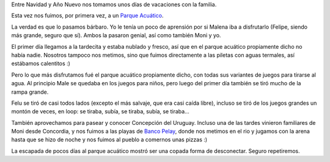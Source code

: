 .. title: Parque Acuático
.. date: 2017-01-11 03:32:54
.. tags: vacaciones, familia, Entre Rios

Entre Navidad y Año Nuevo nos tomamos unos días de vacaciones con la familia.

Esta vez nos fuimos, por primera vez, a un `Parque Acuático <http://www.termasconcepcion.com/>`_.

La verdad es que lo pasamos bárbaro. Yo le tenía un poco de aprensión por si Malena iba a disfrutarlo (Felipe, siendo más grande, seguro que sí). Ambos la pasaron genial, así como también Moni y yo.

.. image:: http://www.taniquetil.com.ar/facundo/imgs/parqueacuat-monimalena.jpeg
    :alt: Moni y Male disfrutando

El primer día llegamos a la tardecita y estaba nublado y fresco, así que en el parque acuático propiamente dicho no había nadie. Nosotros tampoco nos metimos, sino que fuimos directamente a las piletas con aguas termales, así estábamos calentitos :)

.. image:: http://www.taniquetil.com.ar/facundo/imgs/parqueacuat-termas.jpeg
    :alt: Piletas con aguas termales

Pero lo que más disfrutamos fué el parque acuático propiamente dicho, con todas sus variantes de juegos para tirarse al agua. Al principio Male se quedaba en los juegos para niños, pero luego del primer día también se tiró mucho de la rampa grande.

.. image:: http://www.taniquetil.com.ar/facundo/imgs/parqueacuat-juegosniños.jpeg
    :alt: Juegos de los niños

.. image:: http://www.taniquetil.com.ar/facundo/imgs/parqueacuat-rampagrande.jpeg
    :alt: Felu y Male en la rampa grande

Felu se tiró de casi todos lados (excepto el más salvaje, que era casi caída libre), incluso se tiró de los juegos grandes un montón de veces, en loop: se tiraba, subía, se tiraba, subía, se tiraba...

.. image:: http://www.taniquetil.com.ar/facundo/imgs/parqueacuat-felipegiro.jpeg
    :alt: Felipe en el juego que te hace girar

También aprovechamos para pasear y conocer Concepción del Uruguay. Incluso una de las tardes vinieron familiares de Moni desde Concordia, y nos fuimos a las playas de `Banco Pelay <http://www.turismoentrerios.com/cdeluruguay/pelay.htm>`_, donde nos metimos en el rio y jugamos con la arena hasta que se hizo de noche y nos fuimos al pueblo a comernos unas pizzas :)

.. image:: http://www.taniquetil.com.ar/facundo/imgs/parqueacuat-visitasconcordia.jpeg
    :alt: Moni con la prima Sandra y la tia Rosa

.. image:: http://www.taniquetil.com.ar/facundo/imgs/parqueacuat-almorzando.jpeg
    :alt: Almorzando con la familia

La escapada de pocos días al parque acuático mostró ser una copada forma de desconectar. Seguro repetiremos.
